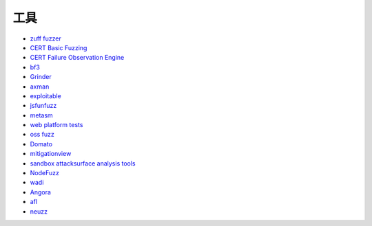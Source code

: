 工具
================================
- `zuff fuzzer <http://caca.zoy.org/wiki/zzuf>`_
- `CERT Basic Fuzzing <https://insights.sei.cmu.edu/cert/2010/05/cert-basic-fuzzing-framework.html>`_
- `CERT Failure Observation Engine <http://www.cert.org/vulnerability-analysis/tools/foe.cfm>`_
- `bf3 <https://www.aldeid.com/wiki/Bf3>`_
- `Grinder <https://github.com/stephenfewer/grinder>`_
- `axman <https://github.com/hdm/axman>`_
- `exploitable <https://msecdbg.codeplex.com/>`_
- `jsfunfuzz <https://github.com/MozillaSecurity/funfuzz>`_
- `metasm <https://github.com/jjyg/metasm/>`_
- `web platform tests <https://github.com/w3c/web-platform-tests>`_
- `oss fuzz <https://github.com/google/oss-fuzz>`_
- `Domato <https://github.com/googleprojectzero/domato>`_
- `mitigationview <https://github.com/fishstiqz/mitigationview>`_
- `sandbox attacksurface analysis tools <https://github.com/google/sandbox-attacksurface-analysis-tools>`_
- `NodeFuzz <https://github.com/attekett/NodeFuzz>`_
- `wadi <https://github.com/sensepost/wadi>`_
- `Angora <https://github.com/AngoraFuzzer/Angora>`_
- `afl <http://lcamtuf.coredump.cx/afl/>`_
- `neuzz <https://github.com/Dongdongshe/neuzz>`_
